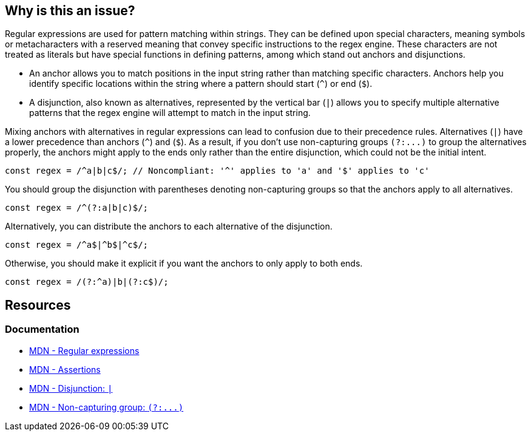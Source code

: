 == Why is this an issue?

Regular expressions are used for pattern matching within strings. They can be defined upon special characters, meaning symbols or metacharacters with a reserved meaning that convey specific instructions to the regex engine. These characters are not treated as literals but have special functions in defining patterns, among which stand out anchors and disjunctions.

* An anchor allows you to match positions in the input string rather than matching specific characters. Anchors help you identify specific locations within the string where a pattern should start (``++^++``) or end (``++$++``).
* A disjunction, also known as alternatives, represented by the vertical bar (``++|++``) allows you to specify multiple alternative patterns that the regex engine will attempt to match in the input string.

Mixing anchors with alternatives in regular expressions can lead to confusion due to their precedence rules. Alternatives (``++|++``) have a lower precedence than anchors (``++^++``) and (``++$++``). As a result, if you don't use non-capturing groups ``++(?:...)++`` to group the alternatives properly, the anchors might apply to the ends only rather than the entire disjunction, which could not be the initial intent.

[source,javascript,diff-id=1,diff-type=noncompliant]
----
const regex = /^a|b|c$/; // Noncompliant: '^' applies to 'a' and '$' applies to 'c'
----

You should group the disjunction with parentheses denoting non-capturing groups so that the anchors apply to all alternatives.

[source,javascript,diff-id=1,diff-type=compliant]
----
const regex = /^(?:a|b|c)$/;
----

Alternatively, you can distribute the anchors to each alternative of the disjunction.

[source,javascript,diff-id=1,diff-type=compliant]
----
const regex = /^a$|^b$|^c$/;
----

Otherwise, you should make it explicit if you want the anchors to only apply to both ends.

[source,javascript,diff-id=1,diff-type=compliant]
----
const regex = /(?:^a)|b|(?:c$)/;
----

== Resources
=== Documentation

* https://developer.mozilla.org/en-US/docs/Web/JavaScript/Guide/Regular_expressions[MDN - Regular expressions]
* https://developer.mozilla.org/en-US/docs/Web/JavaScript/Guide/Regular_expressions/Assertions[MDN - Assertions]
* https://developer.mozilla.org/en-US/docs/Web/JavaScript/Reference/Regular_expressions/Disjunction[MDN - Disjunction: ``++|++``]
* https://developer.mozilla.org/en-US/docs/Web/JavaScript/Reference/Regular_expressions/Non-capturing_group[MDN - Non-capturing group: ``++(?:...)++``]
